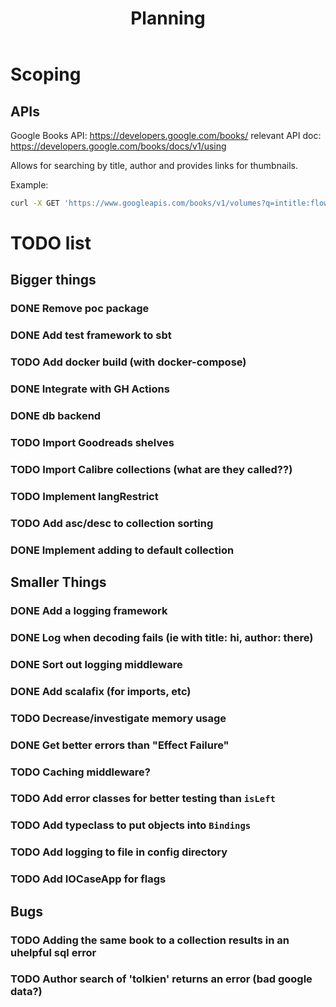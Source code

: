 #+TITLE: Planning

* Scoping

** APIs

   Google Books API: https://developers.google.com/books/
   relevant API doc: https://developers.google.com/books/docs/v1/using

   Allows for searching by title, author and provides links for thumbnails.

   Example:
   #+BEGIN_SRC bash
      curl -X GET 'https://www.googleapis.com/books/v1/volumes?q=intitle:flowers+inauthor:keyes'
   #+END_SRC

* TODO list

** Bigger things  
*** DONE Remove poc package
*** DONE Add test framework to sbt
*** TODO Add docker build (with docker-compose)
*** DONE Integrate with GH Actions
*** DONE db backend
*** TODO Import Goodreads shelves
*** TODO Import Calibre collections (what are they called??)
*** TODO Implement langRestrict
*** TODO Add asc/desc to collection sorting
*** DONE Implement adding to default collection

** Smaller Things
*** DONE Add a logging framework
*** DONE Log when decoding fails (ie with title: hi, author: there)
*** DONE Sort out logging middleware
*** DONE Add scalafix (for imports, etc)
*** TODO Decrease/investigate memory usage
*** DONE Get better errors than "Effect Failure"
*** TODO Caching middleware?
*** TODO Add error classes for better testing than ~isLeft~
*** TODO Add typeclass to put objects into ~Bindings~
*** TODO Add logging to file in config directory
*** TODO Add IOCaseApp for flags

** Bugs
*** TODO Adding the same book to a collection results in an uhelpful sql error
*** TODO Author search of 'tolkien' returns an error (bad google data?)
